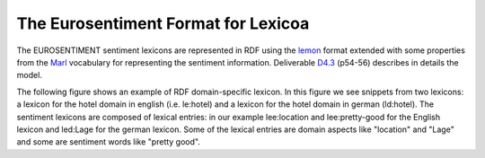 The Eurosentiment Format for Lexicoa
====================================

The EUROSENTIMENT sentiment lexicons are represented in RDF using the lemon_ format extended with some properties from the Marl_ vocabulary for representing the sentiment information. Deliverable D4.3_ (p54-56) describes in details the model.


.. _lemon: http://lemon-model.net/
.. _Marl: http://www.gsi.dit.upm.es/ontologies/marl
.. _D4.3: http://eurosentiment.eu/wp-content/uploads/2014/02/EUROSENTIMENT-D4_3-Adaptation-of-legacy-language-resources-Final-version-v16_Final.pdf

The following figure shows an example of RDF domain-specific lexicon. 
In this figure we see snippets from two lexicons: a lexicon for the hotel domain in english (i.e. le:hotel) and a lexicon for the hotel domain in german (ld:hotel).
The sentiment lexicons are composed of lexical entries: in our example lee:location and lee:pretty-good for the English lexicon and led:Lage for the german lexicon. Some of the lexical entries are domain aspects like "location" and "Lage" and some are sentiment words like "pretty good".



